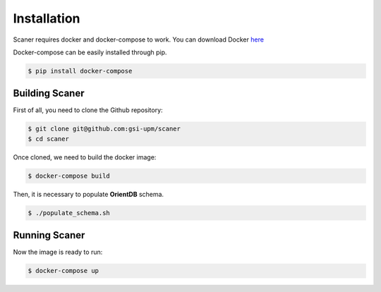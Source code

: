 Installation
------------
Scaner requires docker and docker-compose to work. You can download Docker `here <https://docs.docker.com/engine/installation/>`_

Docker-compose can be easily installed through pip.

.. code:: bash

   $ pip install docker-compose

Building Scaner
***************
   
First of all, you need to clone the Github repository:
 
.. code:: bash

   $ git clone git@github.com:gsi-upm/scaner
   $ cd scaner

Once cloned, we need to build the docker image:

.. code:: bash

    $ docker-compose build

Then, it is necessary to populate **OrientDB** schema.

.. code:: bash

    $ ./populate_schema.sh

Running Scaner
**************

Now the image is ready to run:

.. code:: bash

    $ docker-compose up  
